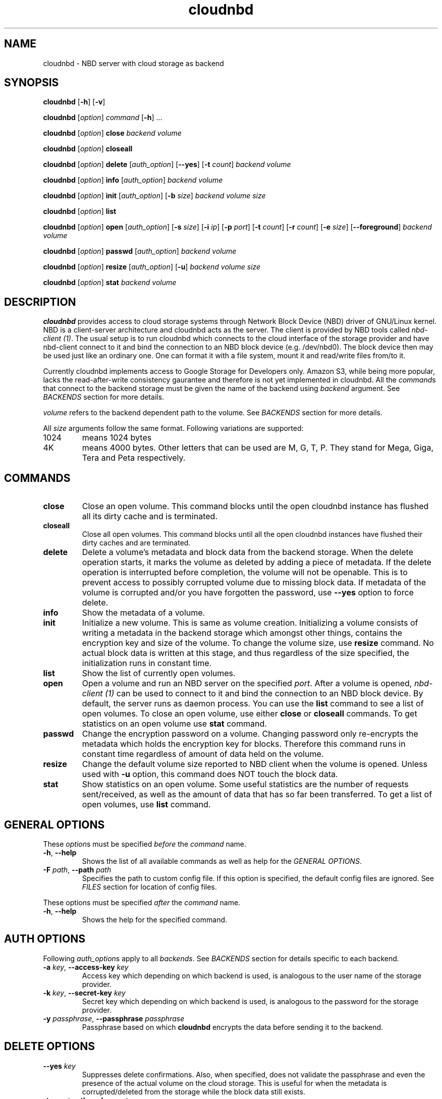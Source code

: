 .\" cloudnbd 0.1 man page
.TH cloudnbd 1 "29 Oct 2011" "Mansour"
.SH NAME
cloudnbd \- NBD server with cloud storage as backend
.SH SYNOPSIS
.nf
\fBcloudnbd\fP [\fB-h\fP] [\fB-v\fP]

\fBcloudnbd\fP [\fIoption\fP] \fIcommand\fP [\fB\-h\fP] \&.\&.\&.

\fBcloudnbd\fP [\fIoption\fP] \fBclose\fP \
\fIbackend\fP \
\fIvolume\fP

\fBcloudnbd\fP [\fIoption\fP] \fBcloseall\fP

\fBcloudnbd\fP [\fIoption\fP] \fBdelete\fP \
[\fIauth_option\fP] \
[\fB\-\-yes\fP] \
[\fB\-t\fP \fIcount\fP] \
\fIbackend\fP \
\fIvolume\fP

\fBcloudnbd\fP [\fIoption\fP] \fBinfo\fP \
[\fIauth_option\fP] \
\fIbackend\fP \
\fIvolume\fP

\fBcloudnbd\fP [\fIoption\fP] \fBinit\fP \
[\fIauth_option\fP] \
[\fB\-b\fP \fIsize\fP] \
\fIbackend\fP \
\fIvolume\fP \
\fIsize\fP

\fBcloudnbd\fP [\fIoption\fP] \fBlist\fP

\fBcloudnbd\fP [\fIoption\fP] \fBopen\fP \
[\fIauth_option\fP] \
[\fB\-s\fP \fIsize\fP] \
[\fB\-i\fP \fIip\fP] \
[\fB\-p\fP \fIport\fP] \
[\fB\-t\fP \fIcount\fP] \
[\fB\-r\fP \fIcount\fP] \
[\fB\-e\fP \fIsize\fP] \
[\fB\-\-foreground\fP] \
\fIbackend\fP \
\fIvolume\fP

\fBcloudnbd\fP [\fIoption\fP] \fBpasswd\fP \
[\fIauth_option\fP] \
\fIbackend\fP \
\fIvolume\fP

\fBcloudnbd\fP [\fIoption\fP] \fBresize\fP \
[\fIauth_option\fP] \
[\fB\-u\fP] \
\fIbackend\fP \
\fIvolume\fP \
\fIsize\fP

\fBcloudnbd\fP [\fIoption\fP] \fBstat\fP \
\fIbackend\fP \
\fIvolume\fP
.fi
.SH DESCRIPTION
\fBcloudnbd\fP provides access to cloud storage systems through Network
Block Device (NBD) driver of GNU/Linux kernel. NBD is a client-server
architecture and cloudnbd acts as the server. The client is provided by
NBD tools called \fInbd-client (1)\fP. The usual setup is to run
cloudnbd which connects to the cloud interface of the storage provider
and have nbd-client connect to it and bind the connection to an NBD
block device (e.g. /dev/nbd0). The block device then may be used just
like an ordinary one. One can format it with a file system, mount it and
read/write files from/to it.

Currently cloudnbd implements access to Google Storage for Developers
only. Amazon S3, while being more popular, lacks the read-after-write
consistency gaurantee and therefore is not yet implemented in cloudnbd.
All the \fIcommand\fPs that connect to the backend storage must be given
the name of the backend using \fIbackend\fP argument. See \fIBACKENDS\fP
section for more details.

\fIvolume\fP refers to the backend dependent path to the volume. See
\fIBACKENDS\fP section for more details.

All \fIsize\fP arguments follow the same format. Following variations
are supported:
.PP
.IP "1024"
means 1024 bytes
.IP "4K"
means 4000 bytes. Other letters that can be used are M, G, T, P. They
stand for Mega, Giga, Tera and Peta respectively.
.PP
.SH COMMANDS
.PP
.IP "\fBclose\fP"
Close an open volume. This command blocks until the open cloudnbd
instance has flushed all its dirty cache and is terminated.
.IP "\fBcloseall\fP"
Close all open volumes. This command blocks until all the open cloudnbd
instances have flushed their dirty caches and are terminated.
.IP "\fBdelete\fP"
Delete a volume's metadata and block data from the backend storage. When
the delete operation starts, it marks the volume as deleted by adding a
piece of metadata. If the delete operation is interrupted before
completion, the volume will not be openable. This is to prevent access
to possibly corrupted volume due to missing block data. If metadata of
the volume is corrupted and/or you have forgotten the password, use
\fB\-\-yes\fP option to force delete.
.IP "\fBinfo\fP"
Show the metadata of a volume.
.IP "\fBinit\fP"
Initialize a new volume. This is same as volume creation. Initializing a
volume consists of writing a metadata in the backend storage which
amongst other things, contains the encryption key and size of the
volume. To change the volume size, use \fBresize\fP command. No actual
block data is written at this stage, and thus regardless of the size
specified, the initialization runs in constant time.
.IP "\fBlist\fP"
Show the list of currently open volumes.
.IP "\fBopen\fP"
Open a volume and run an NBD server on the specified \fIport\fP. After a
volume is opened, \fInbd-client (1)\fP can be used to connect to it and
bind the connection to an NBD block device. By default, the server runs
as daemon process. You can use the \fBlist\fP command to see a list of
open volumes. To close an open volume, use either \fBclose\fP or
\fBcloseall\fP commands. To get statistics on an open volume use
\fBstat\fP command.
.IP "\fBpasswd\fP"
Change the encryption password on a volume. Changing password only
re-encrypts the metadata which holds the encryption key for blocks.
Therefore this command runs in constant time regardless of amount of
data held on the volume.
.IP "\fBresize\fP"
Change the default volume size reported to NBD client when the volume is
opened. Unless used with \fB-u\fP option, this command does NOT touch
the block data.
.IP "\fBstat\fP"
Show statistics on an open volume. Some useful statistics are the number
of requests sent/received, as well as the amount of data that has so far
been transferred. To get a list of open volumes, use \fBlist\fP command.
.PP
.SH GENERAL OPTIONS
.PP
These \fIoption\fPs must be specified \fIbefore\fP the \fIcommand\fP name.
.PP
.IP "\fB\-h\fP, \fB\-\-help\fP"
Shows the list of all available commands as well as help for the
\fIGENERAL OPTIONS\fP.
.IP "\fB\-F\fP \fIpath\fP, \fB\-\-path\fP \fIpath\fP"
Specifies the path to custom config file. If this option is specified,
the default config files are ignored. See \fIFILES\fP section for
location of config files.
.PP
These options must be specified \fIafter\fP the \fIcommand\fP name.
.PP
.IP "\fB\-h\fP, \fB\-\-help\fP"
Shows the help for the specified command.
.SH AUTH OPTIONS
Following \fIauth_option\fPs apply to all \fIbackends\fP. See
\fIBACKENDS\fP section for details specific to each backend.
.PP
.IP "\fB\-a\fP \fIkey\fP, \fB\-\-access\-key\fP \fIkey\fP"
Access key which depending on which backend is used, is analogous to the
user name of the storage provider.
.IP "\fB\-k\fP \fIkey\fP, \fB\-\-secret\-key\fP \fIkey\fP"
Secret key which depending on which backend is used, is analogous to the
password for the storage provider.
.IP "\fB\-y\fP \fIpassphrase\fP, \fB\-\-passphrase\fP \fIpassphrase\fP"
Passphrase based on which \fBcloudnbd\fP encrypts the data before
sending it to the backend.
.PP
.SH DELETE OPTIONS
.PP
.IP "\fB\-\-yes\fP \fIkey\fP"
Suppresses delete confirmations. Also, when specified, does not validate
the passphrase and even the presence of the actual volume on the cloud
storage. This is useful for when the metadata is corrupted/deleted from
the storage while the block data still exists.
.IP "\fB\-t\fP \fIcount\fP, \fB\-\-threads\fP \fIcount\fP"
Number of delete threads. Note that a certain backend may group delete
requests and only send a single delete request to the backend storage.
Therefore the net effect of increasing this count is dependent upon the
backend being used. See \fIBACKENDS\fP for behavior of each backend in
respect to \fBdelete\fP command.
.PP
.SH INIT OPTIONS
.PP
.IP "\fIsize\fP"
Size of the volume as reported to NBD client. In other words, this is
just a default volume size kept as metadata in the volume. When the
volume is opened for use, this is the size that is reported to NBD
client by default. You may choose to use a different volume size when
opening the volume using \fB-s\fP option of \fBopen\fP command.
.IP "\fB\-b\fP \fIsize\fP, \fB\-\-block\-size\fP \fIsize\fP"
Block size of blocks as stored on the cloud. Note that this is different
to the block size at the block device level. The latter is specified
using \fB-b\fP command line option of \fInbd-client\fP. Choosing large
block size on the cloud lowers the number of requests but increases the
amount of bandwidth required when random read/writes are performed.
Choosing small block size has the opposite effect. Also note that the
block size cannot be changed after the volume is initialized. The
default block size is 65536 bytes.
.PP
.SH OPEN OPTIONS
.PP
.IP "\fB\-s\fP \fIsize\fP, \fB\-\-size\fP \fIsize\fP"
Size of the volume as reported to NBD client. Most often this option is
not needed as the default volume size to report is saved as metadata in
the volume at the time of initialisation.
.IP "\fB\-i\fP \fIip\fP, \fB\-\-bind-address\fP \fIip\fP"
IP address cloudnbd will be bound to. By default it is bound to
all interfaces.
.IP "\fB\-p\fP \fIport\fP, \fB\-\-port\fP \fIport\fP"
Port cloudnbd will listen on. The default port is 7323.
.IP "\fB\-t\fP \fIcount\fP, \fB\-\-threads\fP \fIcount\fP"
Number of write threads. Since write requests are cached on the memory
before being sent to the backend storage, write requests can run in
parallel after a cache flush is needed. Depending on the round trip time
of your internet connection and the volume block size, you might need to
adjust this value to get the highest upload speeds. Generally, the
higher thread count means faster upload speed. The default is 10
threads.
.IP "\fB\-r\fP \fIcount\fP, \fB\-\-read\-ahead\fP \fIcount\fP"
Number of read ahead threads. Every time a block is read, cloudnbd
downloades the \fIcount\fP number of successive blocks to improve the
performance of subsequent reads. Using a higher read ahead count will
increase the performance of sequential reads. However, for random reads,
it will only increase the bandwidth usage and could possibly slow down
read performance. The default is 5 read ahead threads.
.IP "\fB\-e\fP \fIsize\fP, \fB\-\-max\-cache\fP \fIsize\fP"
Maximum amount of in-memory cache to use for storing block data. Higher
sizes may increase the read/write performance while decreasing network
traffic. Also, a high size will lead to higher data loss in case of a
crash. By default, 16 Megabytes is used for cache.
.IP "\fB\-\-foreground\fP"
Run cloudnbd in the foreground. This is useful for debugging purposes.
By default, cloudnbd runs as a daemon process.
.PP
.SH PASSWD OPTIONS
.PP
.IP "\fB\-p\fP \fIpassphrase\fP, \fB\-\-passphrase\fP \fIpassphrase\fP"
New password to use for the volume. The new password is used to
re-encrypt the metadata which includes the encryption key for the
blocks. Therefore this operation runs in constant time regardless of how
much data is stored in the volume.
.PP
.SH RESIZE OPTIONS
.PP
.IP "\fIsize\fP"
New size of the volume. This only changes the metadata unless \fB-u\fP
is specified. The consequence of this is that if the volume is resized
to a smaller size, the block data stays untouched. When the volume is
resized back to its old size, the blocks can be used again.
.IP "\fB\-u\fP, \fB\-\-cleanup\fP"
If the new size is smaller, all the now unused blocks will be deleted.
.PP
.SH BACKENDS
.PP
.IP "Google Storage for Developers"
To use this backend, use \fBgs\fP as \fIbackend\fP for relevant
commands. The \fIvolume\fP has the format <bucket>/<key-prefix>.
<bucket> is the name of the Google Storage bucket where the volume is to
reside in. <key-prefix> is the string that all the keys used by cloudnbd
will be prefixed with. Note that a slash character "/" is appened to
<key-prefix>. <bucket> must not contain "/". <key-prefix> may contain
"/".
.br
Example: "jennyt/documents" refers to "jennyt" bucket with prefix of
"documents".
.SH FILES
.nf
/etc/cloudnbd.conf
~/.cloudnbd
.fi
.SH SEE ALSO
.nf
.I nbd-client (1)
https://github.com/oxplot/cloudnbd
.fi
.SH AUTHORS
.nf
See the AUTHORS file included with this program.
.SH BUGS
.nf
If you come across any bugs, please send a description of it to
mansour@oxplot.com
.fi
